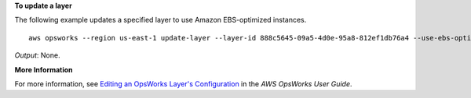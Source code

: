 **To update a layer**

The following example updates a specified layer to use Amazon EBS-optimized instances. ::

  aws opsworks --region us-east-1 update-layer --layer-id 888c5645-09a5-4d0e-95a8-812ef1db76a4 --use-ebs-optimized-instances

*Output*: None.

**More Information**

For more information, see `Editing an OpsWorks Layer's Configuration`_ in the *AWS OpsWorks User Guide*.

.. _`Editing an OpsWorks Layer's Configuration`: http://docs.aws.amazon.com/opsworks/latest/userguide/workinglayers-basics-edit.html

